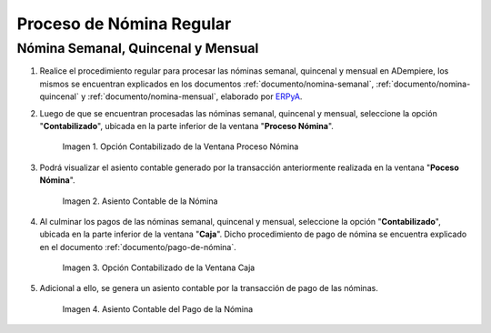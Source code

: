 .. _ERPyA: http://erpya.com
.. |Opción Contabilizado de la Ventana Proceso Nómina| image:: resources/posted-option-from-the-payroll-process-window.png
.. |Asiento Contable de la Nómina| image:: resources/payroll-accounting-entry.png
.. |opción contabilizado de la ventana caja nómina| image:: resources/posted-option-from-the-payroll-window.png
.. |Asiento Contable del Pago de la Nómina| image:: resources/payroll-payment-accounting-entry.png


.. _documento/contabilidad-de-transacciones-del-proceso-de-nómina:

**Proceso de Nómina Regular**
=============================

**Nómina Semanal, Quincenal y Mensual**
---------------------------------------

#. Realice el procedimiento regular para procesar las nóminas semanal, quincenal y mensual en ADempiere, los mismos se encuentran explicados en los documentos :ref:`documento/nomina-semanal`, :ref:`documento/nomina-quincenal` y :ref:`documento/nomina-mensual`, elaborado por `ERPyA`_.

#. Luego de que se encuentran procesadas las nóminas semanal, quincenal y mensual, seleccione la opción "**Contabilizado**", ubicada en la parte inferior de la ventana "**Proceso Nómina**".

    |Opción Contabilizado de la Ventana Proceso Nómina|

    Imagen 1. Opción Contabilizado de la Ventana Proceso Nómina

#. Podrá visualizar el asiento contable generado por la transacción anteriormente realizada en la ventana "**Poceso Nómina**".

    |Asiento Contable de la Nómina|

    Imagen 2. Asiento Contable de la Nómina

#. Al culminar los pagos de las nóminas semanal, quincenal y mensual, seleccione la opción "**Contabilizado**", ubicada en la parte inferior de la ventana "**Caja**". Dicho procedimiento de pago de nómina se encuentra explicado en el documento :ref:`documento/pago-de-nómina`.

    |opción contabilizado de la ventana caja nómina|

    Imagen 3. Opción Contabilizado de la Ventana Caja

#. Adicional a ello, se genera un asiento contable por la transacción de pago de las nóminas. 

    |Asiento Contable del Pago de la Nómina|

    Imagen 4. Asiento Contable del Pago de la Nómina

